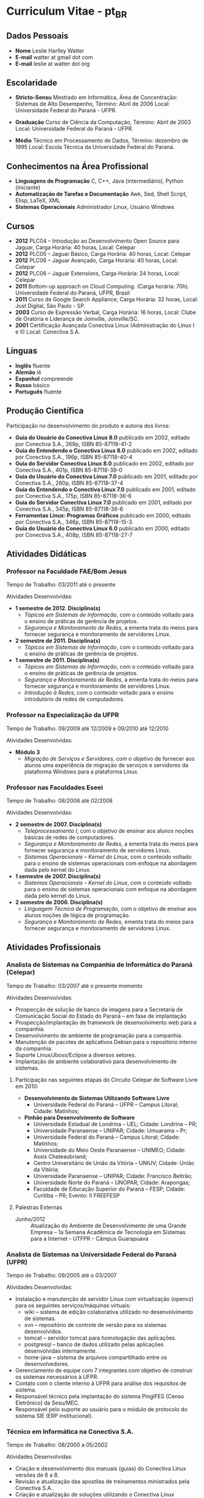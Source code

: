 
* Curriculum Vitae - pt_BR

** Dados Pessoais
 + *Nome* Leslie Harlley Watter
 + *E-mail* watter at gmail dot com
 + *E-mail* leslie at watter dot org


** Escolaridade

 + *Stricto-Sensu* Mestrado em Informática, 
   Área de Concentração: Sistemas de Alto Desempenho,
   Término: Abril de 2006 
   Local: Universidade Federal do  Paraná -  UFPR.

 + *Graduação* Curso de Ciência da Computação,
   Término: Abril de 2003 
   Local: Universidade Federal do  Paraná -  UFPR.

 + *Médio* Técnico em Processamento de Dados, 
   Término: dezembro de 1995 
   Local: Escola Técnica da Universidade Federal do Paraná.


** Conhecimentos na Área Profissional

 + *Linguagens de Programação*  C, C++, Java (intermediário), Python (iniciante) 
 + *Automatização de Tarefas e Documentação* Awk, Sed,  Shell Script, Elisp, LaTeX, XML 
 + *Sistemas Operacionais* Administrador Linux, Usuário Windows 

** Cursos 

 + *2012* PLC04 -- Introdução ao Desenvolvimento Open Source para Jaguar,
   Carga Horária: 40 horas, Local: Celepar
 + *2012* PLC05 -- Jaguar Básico, Carga Horária: 40 horas, Local: Celepar
 + *2012* PLC06 -- Jaguar Avançado, Carga Horária: 40 horas, Local: Celepar
 + *2012* PLC06 -- Jaguar Extensions, Carga Horária: 24 horas, Local: Celepar
 + *2011* Bottom-up approach on Cloud Computing. (Carga horária: 70h). Universidade Federal do Paraná, UFPR, Brasil
 + *2011* Curso de Google Search Appliance, Carga Horária: 32 horas, Local: Just Digital, São Paulo - SP.
 + *2003*	Curso de Expressão Verbal, 
		Carga Horária:	16 horas, 
		Local: Clube de Oratória e Liderança de Joinville, Joinville/SC.
 + *2001*	Certificação Avançada Conectiva Linux (Administração do Linux I e II)
		Local: Conectiva S.A.

** Línguas

 + *Inglês* fluente
 + *Alemão* lê
 + *Espanhol* compreende
 + *Russo* básico
 + *Português* fluente

** Produção Científica

Participação no desenvolvimento do produto e autoria dos livros:


 + *Guia do Usuário do Conectiva Linux 8.0*
   publicado em 2002, 
   editado por Conectiva S.A.,		
   269p, ISBN 85-87118-41-2 
 + *Guia do Entendendo o Conectiva Linux 8.0*
   publicado em 2002, 
   editado por Conectiva S.A.,
   196p, ISBN 85-87118-40-4 
 + *Guia do Servidor Conectiva Linux 8.0*
   publicado em 2002, 
   editado por Conectiva S.A.,		
   401p, ISBN 85-87118-39-0 
 + *Guia do Usuário do Conectiva Linux 7.0*
   publicado em 2001, 
   editado por Conectiva S.A.,		
   260p, ISBN 85-87118-37-4 
 + *Guia do Entendendo o Conectiva Linux 7.0*
   publicado em 2001, 
   editado por Conectiva S.A.,		
   175p, ISBN 85-87118-36-6 
 + *Guia do Servidor Conectiva Linux 7.0*
   publicado em 2001, 
   editado por Conectiva S.A.,		
   345p, ISBN 85-87118-36-6 
 + *Ferramentas Linux: Programas Gráficos*
   publicado em 2000,
   editado por Conectiva S.A.,
   346p, ISBN 85-87118-15-3.
 + *Guia do Usuário do Conectiva Linux 6.0*
   publicado em 2000, 
   editado por Conectiva S.A.,		
   408p, ISBN 85-87118-27-7 


** Atividades Didáticas

*** Professor na Faculdade FAE/Bom Jesus
Tempo de Trabalho: 03/2011 até o presente

Atividades Desenvolvidas:
 + *1 semestre de 2012. Disciplina(s)*
   + /Tópicos em Sistemas de Informação/, com o conteúdo voltado para o ensino de práticas de gerência de projetos.
   + /Segurança e Monitoramento de Redes/, a ementa trata do meios para fornecer segurança e monitoramento de servidores Linux.

 + *2 semestre de 2011. Disciplina(s)*
   + /Tópicos em Sistemas de Informação/, com o conteúdo voltado para o ensino de práticas de gerência de projetos.

 + *1 semestre de 2011. Disciplina(s)*
   + /Tópicos em Sistemas de Informação/, com o conteúdo voltado para o ensino de práticas de gerência de projetos.
   + /Segurança e Monitoramento de Redes/, a ementa trata do meios para fornecer segurança e monitoramento de servidores Linux.
   + /Introdução à Redes/, com o conteúdo voltado para o ensino introdutório de redes de computadores.


*** Professor na Especialização da UFPR
Tempo de Trabalho: 09/2009 até 12/2009 e 09/2010 até 12/2010


Atividades Desenvolvidas:
 + *Módulo 3*
   + /Migração de Serviços e Servidores/, com o objetivo de fornecer aos alunos
     uma experiência de migração de serviços e servidores da plataforma Windows para a plataforma Linux.


*** Professor nas Faculdades Eseei
Tempo de Trabalho: 08/2006 até 02/2008


Atividades Desenvolvidas:
 + *2 semestre de 2007. Disciplina(s)*
  + /Teleprocessamento I/, com o objetivo de ensinar aos alunos noções básicas de redes de computadores.
  + /Segurança e Monitoramento de Redes/, a ementa trata do meios para  fornecer segurança e monitoramento de servidores Linux.
  + /Sistemas Operacionais -- Kernel do Linux/, com o conteúdo voltado para o ensino de sistemas operacionais com enfoque na abordagem dada pelo kernel do Linux. 

 + *1 semestre de 2007. Disciplina(s)*
  + /Sistemas Operacionais -- Kernel do Linux/, com o conteúdo voltado para o ensino de sistemas operacionais com enfoque na abordagem dada
    pelo kernel do Linux. 

 + *2 semestre de 2006. Disciplina(s)*
  + /Linguagem Técnica de Programação/, com o objetivo de ensinar aos alunos noções de lógica de programação.
  + /Segurança e Monitoramento de Redes/, ementa trata do meios para fornecer segurança e monitoramento de servidores Linux.

** Atividades Profissionais

*** Analista de Sistemas na Companhia de Informática do Paraná (Celepar)
Tempo de Trabalho: 03/2007 até o presente momento

Atividades Desenvolvidas:

 + Prospecção de solução de banco de imagens para a Secretaria de Comunicação
   Social do Estado do Paraná -- em fase de implantação
 + Prospecção/implantação de framework de desenvolvimento web para a companhia.
 + Desenvolvimento de ambiente de programação para a companhia.
 + Manutenção de pacotes de aplicativos Debian para o repositório interno da  companhia.
 + Suporte Linux/Jboss/Eclipse a diversos setores.
 + Implantação de ambiente colaborativo para desenvolvimento de sistemas.


**** Participação nas seguintes etapas do Circuito Celepar de Software Livre em 2010:

 + *Desenvolvimento de Sistemas Utilizando Software Livre*
   + Universidade Federal do Paraná -- UFPR --  Campus Litoral; Cidade: Matinhos;  

 + *Pinhão para Desenvolvimento de Software*
   + Universidade Estadual de Londrina -- UEL; Cidade: Londrina -- PR;  
   + Universidade Paranaense -- UNIPAR; Cidade: Umuarama -- Pr;  
   + Universidade Federal do Paraná -- Campus Litoral; Cidade: Matinhos;  
   + Universidade do Meio Oeste Paranaense -- UNIMEO; Cidade: Assis Chateaubriand;  
   + Centro Universitário de União da Vitória -- UNIUV; Cidade: União da Vitória;  
   + Universidade Paranaense -- UNIPAR; Cidade: Francisco Beltrão;  
   + Universidade Norte do Paraná -- UNOPAR; Cidade: Arapongas;  
   + Faculdade de Educação Superior do Paraná --  FESP; Cidade: Curitiba -- PR; Evento: II FREEFESP


**** Palestras Externas 

 + Junho/2012 :: Atualização do Ambiente de Desenvolvimento de uma Grande Empresa --
   1a Semana Acadêmica de Tecnologia em Sistemas para a Internet - UTFPR -
   Câmpus Guarapuava


*** Analista de Sistemas na Universidade Federal do Paraná (UFPR)
Tempo de Trabalho: 09/2005 até o 03/2007


Atividades Desenvolvidas:
 + Instalação e manutenção de servidor Linux com virtualização (openvz) para os seguintes serviços/máquinas virtuais:
    + wiki -- sistema de edição colaborativa utilizado no desenvolvimento de sistemas.
    + svn -- repositório de controle de versão para os sistemas desenvolvidos.
    + tomcat -- servidor tomcat para homologação das aplicações.
    + postgresql -- banco de dados utilizado pelas aplicações desenvolvidas internamente.
    + home-java -- sistema de arquivos compartilhado entre os desenvolvedores.

 +  Gerenciamento de equipe com 7 integrantes com objetivo de construir os sistemas necessários à UFPR.
 +  Contato com o cliente interno à UFPR para análise dos requisitos de sistema.
 +  Responsável técnico pela implantação do sistema PingIFES (Censo Eletrônico) da Sesu/MEC.
 +  Responsável pelo suporte ao usuário para o módulo de protocolo do sistema SIE (ERP institucional).


*** Técnico em Informática na Conectiva S.A.
Tempo de Trabalho: 08/2000 a 05/2002

Atividades Desenvolvidas:

 + Criação e desenvolvimento dos manuais (guias) do Conectiva Linux versões de 6 a 8.
 + Revisão e atualização das apostilas de treinamentos ministrados   pela Conectiva S.A. 
 + Criação e atualização de soluções utilizando o Conectiva Linux (soluções são
   pacotes de serviços e  treinamentos que a Conectiva  S.A. e seus parceiros oferecem).
 + Análise e desenvolvimento de melhorias na qualidade final dos  manuais
   publicados, onde houve uma melhora significativa na   qualidade visual e
   diminuição no número de erratas publicadas. 
 + Desenvolvimento de ferramenta de auxílio na criação dos manuais   que
   reduziu aproximadamente em 5\% o tempo de escrita. 
 + Desenvolvimento de shell-scripts para automatizar tarefas repetitivas.
 + Colaborador da  Revista do Linux 
 + Criação de Banners para o site da Revista do Linux.
 + Coordenador de curso de ensino à distância sobre StarOffice, ministrado para a prefeitura de Uberlândia -- MG.
 + Testes do produto em desenvolvimento (Conectiva Linux).
 + Atividades Paralelas:  Monitor de exercícios de prevenção de LER & DORT.

** Participação Voluntária

Projeto Brasileiro de Documentação do Linux -- LDP-BR.
Atuando como coordenador do projeto brasileiro de tradução de arquivos po http://www.translationproject.org/

Tradutor oficial [[http://trac.edgewall.org/][TRAC - http://trac.edgewall.org/]] para o portugues brasileiro (pt_BR)
